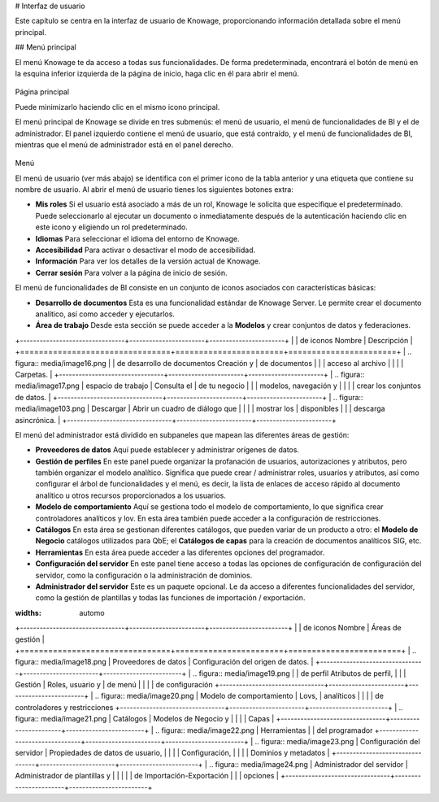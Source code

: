 # Interfaz de usuario

Este capítulo se centra en la interfaz de usuario de Knowage, proporcionando información detallada sobre el menú principal.

## Menú principal

El menú Knowage te da acceso a todas sus funcionalidades. De forma predeterminada, encontrará el botón de menú en la esquina inferior izquierda de la página de inicio, haga clic en él para abrir el menú.

.. figure:: media/image9_bis.png

Página principal

Puede minimizarlo haciendo clic en el mismo icono principal.

El menú principal de Knowage se divide en tres submenús: el menú de usuario, el menú de funcionalidades de BI y el de administrador. El panel izquierdo contiene el menú de usuario, que está contraído, y el menú de funcionalidades de BI, mientras que el menú de administrador está en el panel derecho.

.. figure:: media/image10.png

Menú

El menú de usuario (ver más abajo) se identifica con el primer icono de la tabla anterior y una etiqueta que contiene su nombre de usuario. Al abrir el menú de usuario tienes los siguientes botones extra:

*   **Mis roles** Si el usuario está asociado a más de un rol, Knowage le solicita que especifique el predeterminado. Puede seleccionarlo al ejecutar un documento o inmediatamente después de la autenticación haciendo clic en este icono y eligiendo un rol predeterminado.
*   **Idiomas** Para seleccionar el idioma del entorno de Knowage.
*   **Accesibilidad** Para activar o desactivar el modo de accesibilidad.
*   **Información** Para ver los detalles de la versión actual de Knowage.
*   **Cerrar sesión** Para volver a la página de inicio de sesión.

El menú de funcionalidades de BI consiste en un conjunto de iconos asociados con características básicas:

*   **Desarrollo de documentos** Esta es una funcionalidad estándar de Knowage Server. Le permite crear el documento analítico, así como acceder y ejecutarlos.
*   **Área de trabajo** Desde esta sección se puede acceder a la **Modelos** y crear conjuntos de datos y federaciones.

.. table:: Componentes de menú - Menú de funcionalidades de BI.
   :widths: auto

\+--------------------------------+-----------------------+-----------------------+
|    | de iconos Nombre | Descripción |
\+================================+=======================+=======================+
| .. figura:: media/image16.png | | de desarrollo de documentos Creación y | de documentos
|                                |                       | acceso al archivo |
|                                |                       | Carpetas.              |
\+--------------------------------+-----------------------+-----------------------+
| .. figura:: media/image17.png | espacio de trabajo | Consulta el | de tu negocio
|                                |                       | modelos, navegación y |
|                                |                       | crear los conjuntos de datos. |
\+--------------------------------+-----------------------+-----------------------+
| .. figura:: media/image103.png | Descargar | Abrir un cuadro de diálogo que |
|                                |                       | mostrar los | disponibles
|                                |                       | descarga asincrónica.       |
\+--------------------------------+-----------------------+-----------------------+

El menú del administrador está dividido en subpaneles que mapean las diferentes áreas de gestión:

*   **Proveedores de datos** Aquí puede establecer y administrar orígenes de datos.
*   **Gestión de perfiles** En este panel puede organizar la profanación de usuarios, autorizaciones y atributos, pero también organizar el modelo analítico. Significa que puede crear / administrar roles, usuarios y atributos, así como configurar el árbol de funcionalidades y el menú, es decir, la lista de enlaces de acceso rápido al documento analítico u otros recursos proporcionados a los usuarios.
*   **Modelo de comportamiento** Aquí se gestiona todo el modelo de comportamiento, lo que significa crear controladores analíticos y lov. En esta área también puede acceder a la configuración de restricciones.
*   **Catálogos** En esta área se gestionan diferentes catálogos, que pueden variar de un producto a otro: el **Modelo de Negocio** catálogos utilizados para QbE; el **Catálogos de capas** para la creación de documentos analíticos SIG, etc.
*   **Herramientas** En esta área puede acceder a las diferentes opciones del programador.
*   **Configuración del servidor** En este panel tiene acceso a todas las opciones de configuración de configuración del servidor, como la configuración o la administración de dominios.
*   **Administrador del servidor** Este es un paquete opcional. Le da acceso a diferentes funcionalidades del servidor, como la gestión de plantillas y todas las funciones de importación / exportación.

.. table:: Componentes del menú - Menú del administrador.
:widths: automo

\+--------------------------------+-----------------------+------------------------+
|    | de iconos Nombre | Áreas de gestión |
\+================================+=======================+========================+
| .. figura:: media/image18.png | Proveedores de datos | Configuración del origen de datos.  |
\+--------------------------------+-----------------------+------------------------+
| .. figura:: media/image19.png | | de perfil Atributos de perfil, |
|                                | Gestión | Roles, usuario y | de menú
|                                |                       | | de configuración
\+--------------------------------+-----------------------+------------------------+
| .. figura:: media/image20.png | Modelo de comportamiento | Lovs, | analíticos
|                                |                       | | de controladores y restricciones
\+--------------------------------+-----------------------+------------------------+
| .. figura:: media/image21.png | Catálogos | Modelos de Negocio y |
|                                |                       | Capas |
\+--------------------------------+-----------------------+------------------------+
| .. figura:: media/image22.png | Herramientas | | del programador
\+--------------------------------+-----------------------+------------------------+
| .. figura:: media/image23.png | Configuración del servidor | Propiedades de datos de usuario, |
|                                |                       | Configuración, |
|                                |                       | Dominios y metadatos |
\+--------------------------------+-----------------------+------------------------+
| .. figura:: media/image24.png | Administrador del servidor | Administrador de plantillas y |
|                                |                       | | de Importación-Exportación
|                                |                       | opciones |
\+--------------------------------+-----------------------+------------------------+
